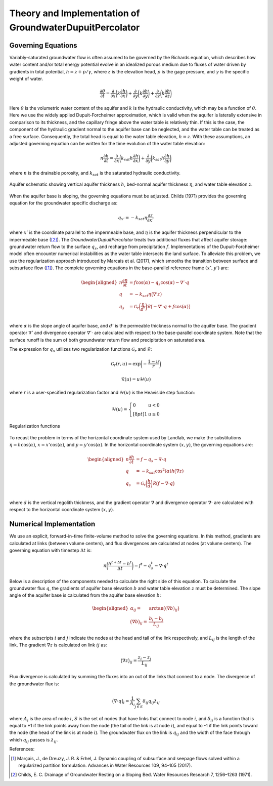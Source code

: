 .. _dupuit_theory:

========================================================
Theory and Implementation of GroundwaterDupuitPercolator
========================================================

Governing Equations
===================

Variably-saturated groundwater flow is often assumed to be governed by
the Richards equation, which describes how water content and/or total
energy potential evolve in an idealized porous medium due to fluxes of
water driven by gradients in total potential, :math:`h = z + p/ \gamma`,
where :math:`z` is the elevation head, :math:`p` is the gage pressure,
and :math:`\gamma` is the specific weight of water.

.. math:: \frac{\partial \theta}{\partial t} = \frac{\partial}{\partial x} \bigg( k \frac{\partial h}{\partial x} \bigg) + \frac{\partial}{\partial y} \bigg( k \frac{\partial h}{\partial y} \bigg) + \frac{\partial}{\partial z} \bigg( k \frac{\partial h}{\partial z} \bigg)

Here :math:`\theta` is the volumetric water content of the aquifer and
:math:`k` is the hydraulic conductivity, which may be a function of
:math:`\theta`. Here we use the widely applied Dupuit-Forcheimer
approximation, which is valid when the aquifer is laterally extensive in
comparison to its thickness, and the capillary fringe above the water
table is relatively thin. If this is the case, the component of the
hydraulic gradient normal to the aquifer base can be neglected, and the
water table can be treated as a free surface. Consequently, the total
head is equal to the water table elevation, :math:`h=z`. With these
assumptions, an adjusted governing equation can be written for the time
evolution of the water table elevation:

.. math:: n \frac{\partial h}{\partial t} = \frac{\partial}{\partial x} \bigg( k_{sat} h \frac{\partial h}{\partial x} \bigg) + \frac{\partial}{\partial y} \bigg( k_{sat} h \frac{\partial h}{\partial y} \bigg)

where :math:`n` is the drainable porosity, and :math:`k_{sat}` is the
saturated hydraulic conductivity.

.. figure:: /images/water_table_schematic.png
   :alt: Aquifer schematic.
   :align: center
   :scale: 50%

   Aquifer schematic showing vertical aquifer thickness :math:`h`, bed-normal
   aquifer thickness :math:`\eta`, and water table elevation :math:`z`.


When the aquifer base is sloping, the governing equations must be adjusted.
Childs (1971) provides the governing equation for the groundwater specific discharge as:

.. math:: q_{x'} = - k_{sat} \eta \frac{\partial z}{\partial x'}

where :math:`x'` is the coordinate parallel to the impermeable base, and :math:`\eta`
is the aquifer thickness perpendicular to the impermeable base ([2]_).
The `GroundwaterDupuitPercolator` treats two additional fluxes that affect
aquifer storage: groundwater return flow to the surface :math:`q_s`, and
recharge from precipitation :math:`f`. Implementations of the Dupuit-Forcheimer
model often encounter numerical instabilities as the water table intersects the
land surface. To alleviate this problem, we use the regularization approach
introduced by Marcais et al. (2017), which smooths the transition between
surface and subsurface flow ([1]_). The complete governing equations in the
base-parallel reference frame :math:`(x',y')` are:

.. math::

   \begin{aligned}
   n \frac{\partial \eta}{\partial t} &= f \cos(\alpha) - q_s \cos(\alpha) - \nabla' \cdot q \\
   q &= -k_{sat} \eta \big( \nabla' z ) \\
   q_s &= \mathcal{G}_r \bigg( \frac{\eta}{d'} \bigg) \mathcal{R} \big(-\nabla' \cdot q + f \cos(\alpha) \big) \\\end{aligned}

where :math:`\alpha` is the slope angle of aquifer base, and :math:`d'` is the
permeable thickness normal to the aquifer base. The gradient operator
:math:`\nabla'` and divergence operator :math:`\nabla' \cdot` are calculated
with respect to the base-parallel coordinate system. Note that the surface runoff
is the sum of both groundwater return flow and precipitation on saturated area.

The expression for :math:`q_s` utilizes two regularization functions :math:`\mathcal{G}_r` and :math:`\mathcal{R}`:

.. math:: \mathcal{G}_r(r,u) = \exp \bigg( - \frac{1-u}{r} \bigg)

.. math:: \mathcal{R}(u) = u \mathcal{H}(u)

where :math:`r` is a user-specified regularization factor and
:math:`\mathcal{H}(u)` is the Heaviside step function:

.. math::

   \mathcal{H}(u) = \left\{
   \begin{array}{ll}
        0 &  u<0 \\[8pt]
        1 &  u \geq 0
   \end{array}
   \right.

.. figure:: /images/GDP_regularization.png
   :alt: Regularization functions
   :align: center
   :scale: 40%

   Regularization functions

To recast the problem in terms of the horizontal coordinate system used by Landlab,
we make the substitutions :math:`\eta = h \cos(\alpha)`, :math:`x = x' \cos(\alpha)`,
and :math:`y = y' \cos(\alpha)`. In the horizontal coordinate system :math:`(x,y)`, the
governing equations are:

.. math::

   \begin{aligned}
   n \frac{\partial h}{\partial t} &= f - q_s - \nabla \cdot q \\
   q &= -k_{sat} \cos^2(\alpha) h \big( \nabla z ) \\
   q_s &= \mathcal{G}_r \bigg( \frac{h}{d} \bigg) \mathcal{R} \big(f - \nabla \cdot q \big) \\\end{aligned}

where :math:`d` is the vertical regolith thickness, and the gradient operator
:math:`\nabla` and divergence operator :math:`\nabla \cdot` are calculated with
respect to the horizontal coordinate system :math:`(x,y)`.

Numerical Implementation
========================

We use an explicit, forward-in-time finite-volume method to solve the
governing equations. In this method, gradients are calculated at links
(between volume centers), and flux divergences are calculated at nodes
(at volume centers). The governing equation with timestep
:math:`\Delta t` is:

.. math:: n \bigg( \frac{h^{t+\Delta t} - h^t}{\Delta t} \bigg) = f^t - q_s^t - \nabla \cdot q^t

Below is a description of the components needed to calculate the right
side of this equation. To calculate the groundwater flux :math:`q`, the
gradients of aquifer base elevation :math:`b` and water table elevation
:math:`z` must be determined. The slope angle of the aquifer base is
calculated from the aquifer base elevation :math:`b`:

.. math::

   \begin{aligned}
       \alpha_{ij} =& \arctan \big( (\nabla b)_{ij} \big) \\
       \big( \nabla b \big)_{ij} =& \frac{b_{i} - b_{j}}{L_{ij}}\end{aligned}

where the subscripts :math:`i` and :math:`j` indicate the nodes at the
head and tail of the link respectively, and :math:`L_{ij}` is the length
of the link. The gradient :math:`\nabla z` is calculated on link :math:`ij` as:

.. math:: \big( \nabla z \big)_{ij} = \frac{z_{i} - z_{j}}{L_{ij}}

Flux divergence is calculated by summing the fluxes into an out of the
links that connect to a node. The divergence of the groundwater flux is:

.. math:: \big( \nabla \cdot q \big)_i = \frac{1}{A_i} \sum_{j \in S} \delta_{ij} q_{ij} \lambda_{ij}

where :math:`A_i` is the area of node :math:`i`, :math:`S` is the set of
nodes that have links that connect to node :math:`i`, and
:math:`\delta_{ij}` is a function that is equal to +1 if the link points
away from the node (the tail of the link is at node :math:`i`), and
equal to -1 if the link points toward the node (the head of the link is
at node :math:`i`). The groundwater flux on the link is :math:`q_{ij}`
and the width of the face through which :math:`q_{ij}` passes is
:math:`\lambda_{ij}`.

References:

.. [1] Marçais, J., de Dreuzy, J. R. & Erhel, J. Dynamic coupling of subsurface and seepage flows solved within a regularized partition formulation.
        Advances in Water Resources 109, 94–105 (2017).
.. [2] Childs, E. C. Drainage of Groundwater Resting on a Sloping Bed. Water Resources Research 7, 1256–1263 (1971).
